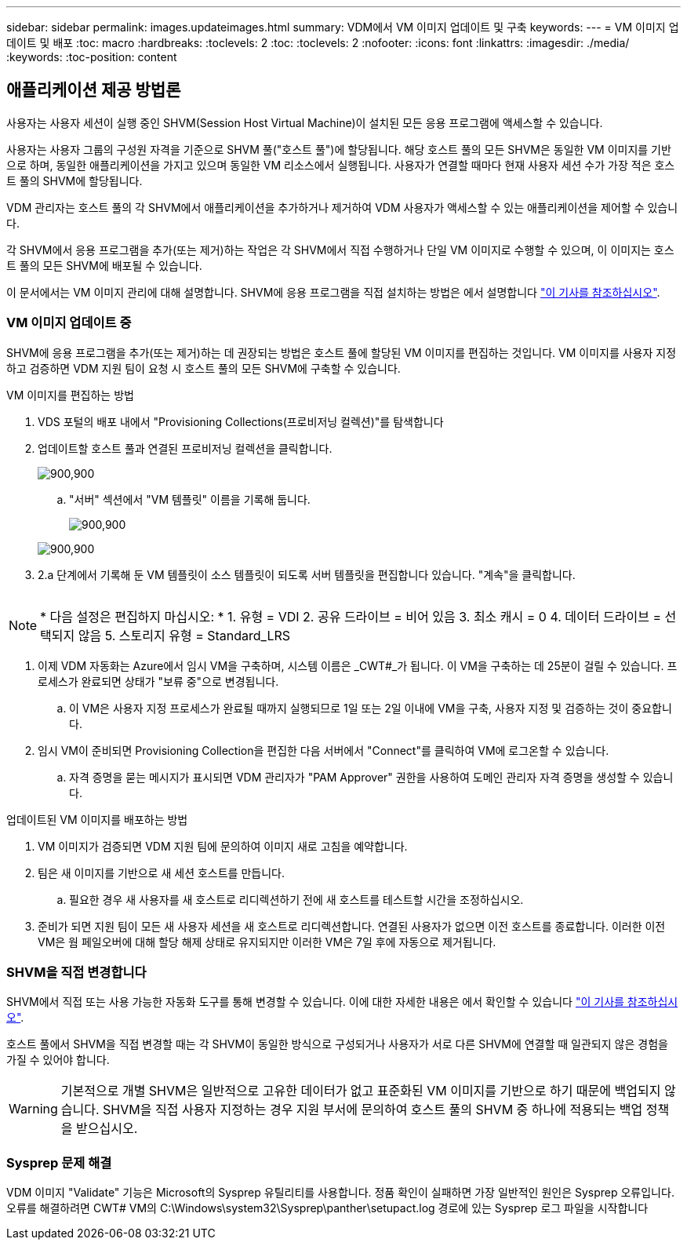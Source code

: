 ---
sidebar: sidebar 
permalink: images.updateimages.html 
summary: VDM에서 VM 이미지 업데이트 및 구축 
keywords:  
---
= VM 이미지 업데이트 및 배포
:toc: macro
:hardbreaks:
:toclevels: 2
:toc: 
:toclevels: 2
:nofooter: 
:icons: font
:linkattrs: 
:imagesdir: ./media/
:keywords: 
:toc-position: content




== 애플리케이션 제공 방법론

사용자는 사용자 세션이 실행 중인 SHVM(Session Host Virtual Machine)이 설치된 모든 응용 프로그램에 액세스할 수 있습니다.

사용자는 사용자 그룹의 구성원 자격을 기준으로 SHVM 풀("호스트 풀")에 할당됩니다. 해당 호스트 풀의 모든 SHVM은 동일한 VM 이미지를 기반으로 하며, 동일한 애플리케이션을 가지고 있으며 동일한 VM 리소스에서 실행됩니다. 사용자가 연결할 때마다 현재 사용자 세션 수가 가장 적은 호스트 풀의 SHVM에 할당됩니다.

VDM 관리자는 호스트 풀의 각 SHVM에서 애플리케이션을 추가하거나 제거하여 VDM 사용자가 액세스할 수 있는 애플리케이션을 제어할 수 있습니다.

각 SHVM에서 응용 프로그램을 추가(또는 제거)하는 작업은 각 SHVM에서 직접 수행하거나 단일 VM 이미지로 수행할 수 있으며, 이 이미지는 호스트 풀의 모든 SHVM에 배포될 수 있습니다.

이 문서에서는 VM 이미지 관리에 대해 설명합니다. SHVM에 응용 프로그램을 직접 설치하는 방법은 에서 설명합니다 link:applications.installapplications.html["이 기사를 참조하십시오"].



=== VM 이미지 업데이트 중

SHVM에 응용 프로그램을 추가(또는 제거)하는 데 권장되는 방법은 호스트 풀에 할당된 VM 이미지를 편집하는 것입니다. VM 이미지를 사용자 지정하고 검증하면 VDM 지원 팀이 요청 시 호스트 풀의 모든 SHVM에 구축할 수 있습니다.

.VM 이미지를 편집하는 방법
. VDS 포털의 배포 내에서 "Provisioning Collections(프로비저닝 컬렉션)"를 탐색합니다
. 업데이트할 호스트 풀과 연결된 프로비저닝 컬렉션을 클릭합니다.
+
[role="thumb"]
image:applications.addtoapplibrary-fdcc3.png["900,900"]

+
.. "서버" 섹션에서 "VM 템플릿" 이름을 기록해 둡니다.
+
[role="thumb"]
image:applications.deployapps-0e39c.png["900,900"]

+
[role="thumb"]
image:applications.deployapps-c642c.png["900,900"]



. 2.a 단계에서 기록해 둔 VM 템플릿이 소스 템플릿이 되도록 서버 템플릿을 편집합니다 있습니다. "계속"을 클릭합니다.
+
[role="thumb"]
image:applications.deployapps-307cb.png[""]




NOTE: * 다음 설정은 편집하지 마십시오: * 1. 유형 = VDI 2. 공유 드라이브 = 비어 있음 3. 최소 캐시 = 0 4. 데이터 드라이브 = 선택되지 않음 5. 스토리지 유형 = Standard_LRS

. 이제 VDM 자동화는 Azure에서 임시 VM을 구축하며, 시스템 이름은 _CWT#_가 됩니다. 이 VM을 구축하는 데 25분이 걸릴 수 있습니다. 프로세스가 완료되면 상태가 "보류 중"으로 변경됩니다.
+
.. 이 VM은 사용자 지정 프로세스가 완료될 때까지 실행되므로 1일 또는 2일 이내에 VM을 구축, 사용자 지정 및 검증하는 것이 중요합니다.


. 임시 VM이 준비되면 Provisioning Collection을 편집한 다음 서버에서 "Connect"를 클릭하여 VM에 로그온할 수 있습니다.
+
.. 자격 증명을 묻는 메시지가 표시되면 VDM 관리자가 "PAM Approver" 권한을 사용하여 도메인 관리자 자격 증명을 생성할 수 있습니다.




.업데이트된 VM 이미지를 배포하는 방법
. VM 이미지가 검증되면 VDM 지원 팀에 문의하여 이미지 새로 고침을 예약합니다.
. 팀은 새 이미지를 기반으로 새 세션 호스트를 만듭니다.
+
.. 필요한 경우 새 사용자를 새 호스트로 리디렉션하기 전에 새 호스트를 테스트할 시간을 조정하십시오.


. 준비가 되면 지원 팀이 모든 새 사용자 세션을 새 호스트로 리디렉션합니다. 연결된 사용자가 없으면 이전 호스트를 종료합니다. 이러한 이전 VM은 웜 페일오버에 대해 할당 해제 상태로 유지되지만 이러한 VM은 7일 후에 자동으로 제거됩니다.




=== SHVM을 직접 변경합니다

SHVM에서 직접 또는 사용 가능한 자동화 도구를 통해 변경할 수 있습니다. 이에 대한 자세한 내용은 에서 확인할 수 있습니다 link:applications.installapplications.html["이 기사를 참조하십시오"].

호스트 풀에서 SHVM을 직접 변경할 때는 각 SHVM이 동일한 방식으로 구성되거나 사용자가 서로 다른 SHVM에 연결할 때 일관되지 않은 경험을 가질 수 있어야 합니다.


WARNING: 기본적으로 개별 SHVM은 일반적으로 고유한 데이터가 없고 표준화된 VM 이미지를 기반으로 하기 때문에 백업되지 않습니다. SHVM을 직접 사용자 지정하는 경우 지원 부서에 문의하여 호스트 풀의 SHVM 중 하나에 적용되는 백업 정책을 받으십시오.



=== Sysprep 문제 해결

VDM 이미지 "Validate" 기능은 Microsoft의 Sysprep 유틸리티를 사용합니다. 정품 확인이 실패하면 가장 일반적인 원인은 Sysprep 오류입니다. 오류를 해결하려면 CWT# VM의 C:\Windows\system32\Sysprep\panther\setupact.log 경로에 있는 Sysprep 로그 파일을 시작합니다
